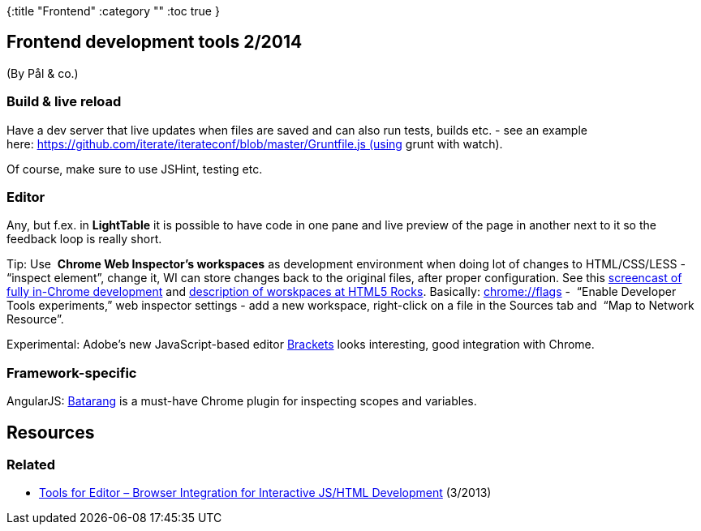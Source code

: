 {:title "Frontend"
 :category ""
 :toc true
}

== Frontend development tools 2/2014

(By Pål & co.)

=== Build & live reload

Have a dev server that live updates when files are saved and can also run tests, builds etc. - see an example here: https://github.com/iterate/iterateconf/blob/master/Gruntfile.js (using grunt with watch).

Of course, make sure to use JSHint, testing etc.

=== Editor

Any, but f.ex. in *LightTable* it is possible to have code in one pane and live preview of the page in another next to it so the feedback loop is really short.

Tip: Use  *Chrome Web Inspector’s workspaces* as development environment when doing lot of changes to HTML/CSS/LESS - "`inspect element`", change it, WI can store changes back to the original files, after proper configuration. See this http://remysharp.com/2013/07/18/my-workflow-v3-full-coding-stack/[screencast of fully in-Chrome development] and http://www.html5rocks.com/en/tutorials/developertools/revolutions2013/#toc-workspaces[description of worskpaces at HTML5 Rocks]. Basically: link://flags[chrome://flags] -  "`Enable Developer Tools experiments,`" web inspector settings - add a new workspace, right-click on a file in the Sources tab and  "`Map to Network Resource`".

Experimental: Adobe’s new JavaScript-based editor http://brackets.io/[Brackets] looks interesting, good integration with Chrome.

=== Framework-specific

AngularJS: https://github.com/angular/angularjs-batarang/[Batarang] is a must-have Chrome plugin for inspecting scopes and variables.

== Resources

=== Related

* link:/2013/03/25/tools-for-editor-browser-integration-for-interactive-jshtml-development/[Tools for Editor – Browser Integration for Interactive JS/HTML Development] (3/2013)
